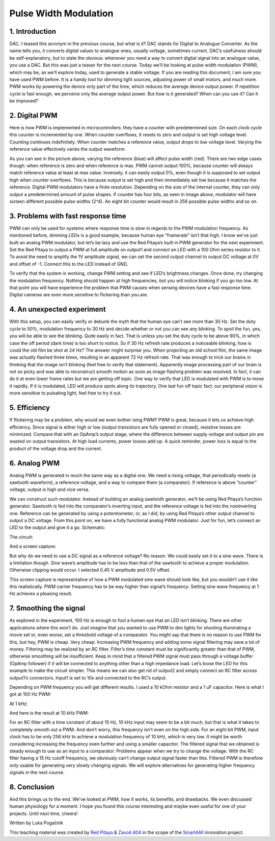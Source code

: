 Pulse Width Modulation
============================

1. Introduction
-----------------
DAC. I teased this acronym in the previous course, but what is it? DAC stands for Digital to Analogue Converter. As the name tells you, it converts digital values to analogue ones, usually voltage, sometimes current. DAC’s usefulness should be self-explanatory, but to state the obvious: whenever you need a way to convert digital signal into an analogue value, you use a DAC. But this was just a teaser for the next course. Today we’ll be looking at pulse width modulation (PWM), which may be, as we’ll explore today, used to generate a stable voltage.
If you are reading this document, I am sure you have used PWM before. It is a handy tool for dimming light sources, adjusting power of small motors, and much more. PWM works by powering the device only part of the time, which reduces the average device output power. If repetition cycle is fast enough, we perceive only the average output power. But how is it generated? When can you use it? Can it be improved?

.. raw:: html

    <div style="position: relative; padding-bottom: 56.25%; height: 0; overflow: hidden; max-width: 100%; height: auto;">
        <iframe src="//www.youtube.com/embed/dQw4w9WgXcQ" frameborder="0" allowfullscreen style="position: absolute; top: 0; left: 0; width: 100%; height: 100%;"></iframe>
    </div>

2. Digital PWM
------------------
Here is how PWM is implemented in microcontrollers: they have a counter with predetermined size. On each clock cycle this counter is incremented by one. When counter overflows, it resets to zero and output is set high voltage level. Counting continues indefinitely. When counter matches a reference value, output drops to low voltage level. Varying the reference value effectively varies the output waveform.

.. image:: img/12_PWM.png
	:name: digital PWM
	:align: center

As you can see in the picture above, varying the reference (blue) will affect pulse width (red). There are two edge cases though: when reference is zero and when reference is max. PWM cannot output 100%, because counter will always match reference value at least at max value. Inversely, it can easily output 0%, even though it is supposed to set output high when counter overflows. This is because output is set high and then immediately set low because it matches the reference.
Digital PWM modulators have a finite resolution. Depending on the size of the internal counter, they can only output a predetermined amount of pulse shapes. If counter has four bits, as seen in image above, modulator will have sixteen different possible pulse widths (2^4). An eight bit counter would result in 256 possible pulse widths and so on.

3. Problems with fast response time
-------------------------------------
PWM can only be used for systems where response time is slow in regards to the PWM modulation frequency. As mentioned before, dimming LEDs is a good example, because human eye “framerate” isn’t that high. I know we’ve just built an analog PWM modulator, but let’s be lazy and use the Red Pitaya’s built in PWM generator for the next experiment.
Set the Red Pitaya to output a PWM at full amplitude on output1 and connect an LED with a 100 Ohm series resistor to it. To avoid the need to amplify the 1V amplitude signal, we can set the second output channel to output DC voltage at 0V and offset of -1. Connect this to the LED instead of GND.

.. image:: img/12_PWM_LED_circuit.jpg
	:name: digital pwm circuit
	:align: center

To verify that the system is working, change PWM setting and see if LED’s brightness changes. Once done, try changing the modulation frequency. Nothing should happen at high frequencies, but you will notice blinking if you go too low. At that point you will have experience the problem that PWM causes when sensing devices have a fast response time. Digital cameras are even more sensitive to flickering than you are.

4. An unexpected experiment
---------------------------------
With this setup, you can easily verify or debunk the myth that the human eye can’t see more than 30 Hz. Set the duty cycle to 50%, modulation frequency to 30 Hz and decide whether or not you can see any blinking.
To spoil the fun, yes, you will be able to see the blinking. Quite easily in fact. That is unless you set the duty cycle to be above 90%, in which case the off period (dark time) is too short to notice. So if 30 Hz refresh rate produces a noticeable blinking, how is could the old film be shot at 24 Hz? The answer might surprise you. When projecting an old school film, the same image was actually flashed three times, resulting in an apparent 72 Hz refresh rate. That was enough to trick our brains in thinking that the image isn’t blinking (feel free to verify that statement). Apparently image processing part of our brain is not so picky and was able to reconstruct smooth motion as soon as image flashing problem was resolved. In fact, it can do it at even lower frame rates but we are getting off topic.
One way to verify that LED is modulated with PWM is to move it rapidly. If it is modulated, LED will produce spots along its trajectory. One last fun off topic fact: our peripheral vision is more sensitive to pulsating light, feel free to try it out.

5. Efficiency
---------------
If flickering may be a problem, why would we even bother ising PWM? PWM is great, because it lets us achieve high efficiency. Since signal is either high or low (output transistors are fully opened or closed), resistive losses are minimized. Compare that with an OpAmp’s output stage, where the difference between supply voltage and output pin are wasted on output transistors. At high load currents, power losses add up. A quick reminder, power loss is equal to the product of the voltage drop and the current.

6. Analog PWM
-----------------
Analog PWM is generated in much the same way as a digital one. We need a rising voltage, that periodically resets (a sawtooth waveform), a reference voltage, and a way to compare them (a comparator). If reference is above “counter” voltage, output is high and vice versa.

.. image:: img/12_analog_PWM.png
	:name: analog digital PWM
	:align: center

We can construct such modulator. Instead of building an analog sawtooth generator, we’ll be using Red Pitaya’s function generator.
Sawtooth is fed into the comparator’s inverting input, and the reference voltage is fed into the noninverting one. Reference can be generated by using a potentiometer, or, as I did, by using Red Pitaya’s other output channel to output a DC voltage. From this point on, we have a fully functional analog PWM modulator.
Just for fun, let’s connect an LED to the output and give it a go. Schematic:

.. image:: img/12_analog_PWM_schematic.png
	:name: analog PWM schematic
	:align: center

The circuit:

.. image:: img/12_analog_PWM_circuit.jpg
	:name: analog PWM circuit
	:align: center

And a screen capture:

.. image:: img/12_analog_PWM_screencap.png
	:name: analog PWM screen capture
	:align: center

But why do we need to use a DC signal as a reference voltage? No reason. We could easily set it to a sine wave. There is a limitation though. Sine wave’s amplitude has to be less than that of the sawtooth to achieve a proper modulation. Otherwise clipping would occur. I selected 0.45 V amplitude and 0.5V offset.

.. image:: img/12_analog_PWM_sine_screencap.png
	:name: analog PWM sine wave modulation screen capture
	:align: center

This screen capture is representative of how a PWM modulated sine wave should look like, but you wouldn’t use it like this realistically. PWM carrier frequency has to be way higher than signal’s frequency. Setting sine wave frequency at 1 Hz achieves a pleasing result.

7. Smoothing the signal
-------------------------
As explored in the experiment, 100 Hz is enough to fool a human eye that an LED isn’t blinking. There are other applications where this won’t do. Just imagine that you wanted to use PWM to dim lights for shooting illuminating a movie set or, even worse, set a threshold voltage of a comparator. You might say that there is no reason to use PWM for this, but hey, PWM is cheap. Very cheap. Increasing PWM frequency and adding some signal filtering may save a lot of money. Filtering may be realized by an RC filter. Filter’s time constant must be significantly greater than that of PWM, otherwise smoothing will be insufficient. Keep in mind that a filtered PWM signal must pass through a voltage buffer (OpAmp follower) if it will be connected to anything other than a high impedance load.
Let’s loose the LED for this example to make the circuit simpler. This means we can also get rid of output2 and simply connect an RC filter across output1’s connectors. Input1 is set to 10x and connected to the RC’s output.

.. image:: img/12_PWM_filtering_circuit.jpg
	:name: smoothing PWM signal
	:align: center

Depending on PWM frequency you will get different results. I used a 10 kOhm resistor and a 1 uF capacitor. Here is what I got at 100 Hz PWM:

.. image:: img/12_PWM_RC_100Hz_screencap.png
	:name: PWM smoothing at 100Hz
	:align: center

At 1 kHz:

.. image:: img/12_PWM_RC_1kHz_screencap.png
	:name: PWM smoothing at 1kHz
	:align: center

And here is the result at 10 kHz PWM:

.. image:: img/12_PWM_RC_10kHz_screencap.png
	:name: PWM smoothing at 10kHz
	:align: center

For an RC filter with a time constant of about 15 Hz, 10 kHz input may seem to be a bit much, but that is what it takes to completely smooth out a PWM. And don’t worry, this frequency isn’t even on the high side. For an eight bit PWM, input clock has to be only 256 kHz to achieve a modulation frequency of 10 kHz, which is very low. It might be worth considering increasing the frequency even further and using a smaller capacitor. 
The filtered signal that we obtained is steady enough to use as an input to a comparator. Problems appear when we try to change the voltage. With the RC filter having a 15 Hz cutoff frequency, we obviously can’t change output signal faster than this. Filtered PWM is therefore only usable for generating very slowly changing signals. We will explore alternatives for generating higher frequency signals in the next course.

8. Conclusion
-----------------
And this brings us to the end. We’ve looked at PWM, how it works, its benefits, and drawbacks. We even discussed human physiology for a moment. I hope you found this course interesting and maybe even useful for one of your projects. Until next time, cheers!

Written by Luka Pogačnik

This teaching material was created by `Red Pitaya <https://www.redpitaya.com/>`_ & `Zavod 404 <https://404.si/>`_ in the scope of the `Smart4All <https://smart4all.fundingbox.com/>`_ innovation project.